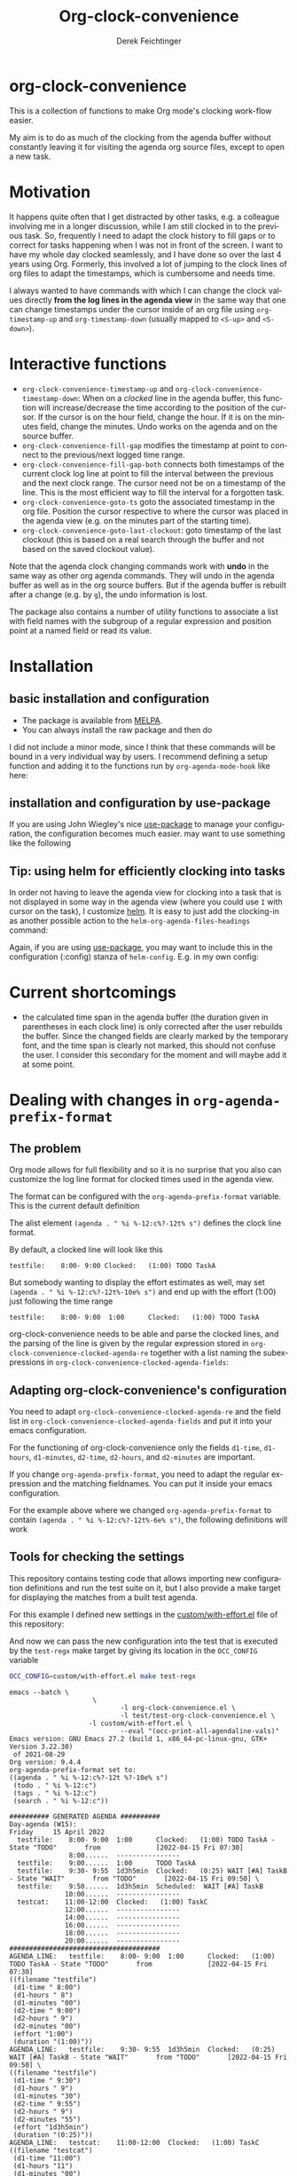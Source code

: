 #+OPTIONS: ':nil *:t -:t ::t <:t H:3 \n:nil ^:t arch:headline
#+OPTIONS: author:t c:nil creator:nil d:(not "LOGBOOK") date:t e:t
#+OPTIONS: email:nil f:t inline:t num:t p:nil pri:nil prop:nil stat:t
#+OPTIONS: tags:t tasks:t tex:t timestamp:t title:t toc:nil todo:t |:t
#+TITLE: Org-clock-convenience
# #+DATE: <2016-02-14 Sun>
#+AUTHOR: Derek Feichtinger
#+EMAIL: dfeich@gmail.com
#+LANGUAGE: en
#+SELECT_TAGS: export
#+EXCLUDE_TAGS: noexport
# #+CREATOR: Emacs 24.5.1 (Org mode 8.3.2)

* org-clock-convenience

  [[http://melpa.org/#/org-clock-convenience][file:http://melpa.org/packages/org-clock-convenience-badge.svg]]

  This is a collection of functions to make Org mode's clocking work-flow
  easier.

  My aim is to do as much of the clocking from the agenda buffer
  without constantly leaving it for visiting the agenda org source
  files, except to open a new task.

  [[file:./org-clock-conv.gif]]

  #+TOC: :headlines 2

* Motivation
  It happens quite often that I get distracted by other tasks, e.g. a
  colleague involving me in a longer discussion, while I am still
  clocked in to the previous task. So, frequently I need to adapt the
  clock history to fill gaps or to correct for tasks happening when I
  was not in front of the screen. I want to have my whole day clocked
  seamlessly, and I have done so over the last 4 years using Org.
  Formerly, this involved a lot of jumping to the clock lines of org
  files to adapt the timestamps, which is cumbersome and needs time.
  
  I always wanted to have commands with which I can change the clock
  values directly *from the log lines in the agenda view* in the same
  way that one can change timestamps under the cursor inside of an org
  file using =org-timestamp-up= and =org-timestamp-down= (usually
  mapped to =<S-up>= and =<S-down>=).

* Interactive functions
  - =org-clock-convenience-timestamp-up= and =org-clock-convenience-timestamp-down=:
    When on a /clocked/ line in the agenda buffer, this function will
    increase/decrease the time according to the position of the
    cursor. If the cursor is on the hour field, change the hour. If it
    is on the minutes field, change the minutes. Undo works on the
    agenda and on the source buffer.
  - =org-clock-convenience-fill-gap= modifies the timestamp at point to
    connect to the previous/next logged time range.
  - =org-clock-convenience-fill-gap-both= connects both timestamps of
    the current clock log line at point to fill the interval between
    the previous and the next clock range. The cursor need not be on a
    timestamp of the line. This is the most efficient way to fill the
    interval for a forgotten task.
  - =org-clock-convenience-goto-ts= goto the associated timestamp in the org
    file. Position the cursor respective to where the cursor was
    placed in the agenda view (e.g. on the minutes part of the
    starting time).
  - =org-clock-convenience-goto-last-clockout=: goto timestamp of the last
    clockout (this is based on a real search through the buffer and
    not based on the saved clockout value).

  Note that the agenda clock changing commands work with *undo* in the
  same way as other org agenda commands. They will undo in the agenda
  buffer as well as in the org source buffers. But if the agenda
  buffer is rebuilt after a change (e.g. by =g=), the undo information
  is lost.
  
  The package also contains a number of utility functions to associate
  a list with field names with the subgroup of a regular expression and
  position point at a named field or read its value.

* Installation
** basic installation and configuration
  - The package is available from [[http://melpa.org][MELPA]].
  - You can always install the raw package and then do
    #+BEGIN_SRC emacs-lisp :exports source
      (require 'org-clock-convenience)
    #+END_SRC

  I did not include a minor mode, since I think that these commands will be bound
  in a very individual way by users. I recommend defining a setup function and
  adding it to the functions run by =org-agenda-mode-hook= like here:

  #+BEGIN_SRC emacs-lisp :exports source
    (defun dfeich/org-agenda-mode-fn ()
      (define-key org-agenda-mode-map
        (kbd "<S-up>") #'org-clock-convenience-timestamp-up)
      (define-key org-agenda-mode-map
        (kbd "<S-down>") #'org-clock-convenience-timestamp-down)
      (define-key org-agenda-mode-map
        (kbd "ö") #'org-clock-convenience-fill-gap)
      (define-key org-agenda-mode-map
        (kbd "é") #'org-clock-convenience-fill-gap-both))
    (add-hook 'org-agenda-mode-hook #'dfeich/org-agenda-mode-fn)
  #+END_SRC
** installation and configuration by *use-package*
   If you are using John Wiegley's nice [[https://github.com/jwiegley/use-package][use-package]] to manage your configuration, the
   configuration becomes much easier.
   may want to use something like the following

   #+BEGIN_SRC emacs-lisp :exports source
     (use-package org-clock-convenience
       :ensure t
       :bind (:map org-agenda-mode-map
   		("<S-up>" . org-clock-convenience-timestamp-up)
   		("<S-down>" . org-clock-convenience-timestamp-down)
   		("ö" . org-clock-convenience-fill-gap)
   		("é" . org-clock-convenience-fill-gap-both)))
   #+END_SRC
  
** Tip: using helm for efficiently clocking into tasks

   In order not having to leave the agenda view for clocking into a
   task that is not displayed in some way in the agenda view (where
   you could use =I= with cursor on the task), I customize [[https://emacs-helm.github.io/helm/][helm]]. It is
   easy to just add the clocking-in as another possible action to the
   =helm-org-agenda-files-headings= command:
   
   #+BEGIN_SRC emacs-lisp :exports source
     (defun dfeich/helm-org-clock-in (marker)
       "Clock into the item at MARKER"
       (with-current-buffer (marker-buffer marker)
         (goto-char (marker-position marker))
         (org-clock-in)))
     (eval-after-load 'helm-org
       '(nconc helm-org-headings-actions
               (list
                (cons "Clock into task" #'dfeich/helm-org-clock-in))))
   #+END_SRC

   Again, if you are using [[https://github.com/jwiegley/use-package][use-package]], you may want to include this in
   the configuration (:config) stanza of =helm-config=. E.g. in my own config:

   #+BEGIN_SRC emacs-lisp :exports source
     (use-package helm-config
       :demand t
       :bind (( "<f5> <f5>" . helm-org-agenda-files-headings)
   	   ( "<f5> a" . helm-apropos)
   	   ( "<f5> A" . helm-apt)
   	   ( "<f5> b" . helm-buffers-list)
   	   ( "<f5> c" . helm-colors)
   	   ( "<f5> f" . helm-find-files)
   	   ( "<f5> i" . helm-semantic-or-imenu)
   	   ( "<f5> k" . helm-show-kill-ring)
   	   ( "<f5> K" . helm-execute-kmacro)
   	   ( "<f5> l" . helm-locate)
   	   ( "<f5> m" . helm-man-woman)
   	   ( "<f5> o" . helm-occur)
   	   ( "<f5> r" . helm-resume)
   	   ( "<f5> R" . helm-register)
   	   ( "<f5> t" . helm-top)
   	   ( "<f5> u" . helm-ucs)
   	   ( "<f5> p" . helm-list-emacs-process)
   	   ( "<f5> x" . helm-M-x))
       :config (progn
   	      ;; extend helm for org headings with the clock in action
   	      (defun dfeich/helm-org-clock-in (marker)
   		"Clock into the item at MARKER"
   		(with-current-buffer (marker-buffer marker)
   		  (goto-char (marker-position marker))
   		  (org-clock-in)))
   	      (eval-after-load 'helm-org
   		'(nconc helm-org-headings-actions
   			(list
   			 (cons "Clock into task" #'dfeich/helm-org-clock-in)))))
       )
   #+END_SRC

* Current shortcomings
  - the calculated time span in the agenda buffer (the duration given
    in parentheses in each clock line) is only corrected after the
    user rebuilds the buffer. Since the changed fields are clearly marked by the
    temporary font, and the time span is clearly not marked, this should not
    confuse the user. I consider this secondary for the moment and will maybe
    add it at some point.
      
* Dealing with changes in =org-agenda-prefix-format=
** The problem

  Org mode allows for full flexibility and so it is no surprise that
  you also can customize the log line format for clocked times used
  in the agenda view.

  The format can be configured with the =org-agenda-prefix-format=
  variable. This is the current default definition

  #+begin_src elisp :exports source
   (setq org-agenda-prefix-format
         '((agenda . " %i %-12:c%?-12t% s")
       (todo . " %i %-12:c")
       (tags . " %i %-12:c")
       (search . " %i %-12:c")))
  #+end_src

  The alist element =(agenda . " %i %-12:c%?-12t% s")= defines the
  clock line format.

  By default, a clocked line will look like this
  : testfile:    8:00- 9:00 Clocked:   (1:00) TODO TaskA
   
  But somebody wanting to display the effort estimates as well, may
  set =(agenda . " %i %-12:c%?-12t%-10e% s")= and end up with the
  effort (1:00) just following the time range
  : testfile:    8:00- 9:00  1:00      Clocked:   (1:00) TODO TaskA

  org-clock-convenience needs to be able and parse the clocked lines,
  and the parsing of the line is given by the regular expression
  stored in =org-clock-convenience-clocked-agenda-re= together with a
  list naming the subexpressions in
  =org-clock-convenience-clocked-agenda-fields=:

  #+begin_src emacs-lisp :exports source
    (defvar org-clock-convenience-clocked-agenda-re
      "^ +\\([^:]+\\):[[:space:]]*\\(\\([ \t012][0-9]\\):\\([0-5][0-9]\\)\\)\\(?:-\\(\\( ?[012]?[0-9]\\):\\([0-5][0-9]\\)\\)\\|.*\\)?[[:space:]]+Clocked:[[:space:]]+\\(([0-9]+:[0-5][0-9])\\|(-)\\)"
      "Regexp of a clocked time range log line in the Org agenda buffer.")

    (defvar org-clock-convenience-clocked-agenda-fields
      '(filename d1-time d1-hours d1-minutes d2-time d2-hours d2-minutes duration)
      "Field names corresponding to submatches of `org-clock-convenience-clocked-agenda-re'.")     
  #+end_src

** Adapting org-clock-convenience's configuration

  You need to adapt =org-clock-convenience-clocked-agenda-re= and the
  field list in =org-clock-convenience-clocked-agenda-fields= and put
  it into your emacs configuration.
  
  For the functioning of org-clock-convenience only the fields
  =d1-time=, =d1-hours=, =d1-minutes=, =d2-time=, =d2-hours=, and
  =d2-minutes= are important.

  If you change =org-agenda-prefix-format=, you need to adapt the
  regular expression and the matching fieldnames. You can put it
  inside your emacs configuration.

  For the example above where we changed =org-agenda-prefix-format= to
  contain =(agenda . " %i %-12:c%?-12t%-6e% s")=, the following
  definitions will work

  #+begin_src emacs-lisp :exports source
    (setq org-clock-convenience-clocked-agenda-re
          "^ +\\([^:]+\\):[[:space:]]*\\(\\([ \t012][0-9]\\):\\([0-5][0-9]\\)\\)\\(?:-\\(\\( ?[012]?[0-9]\\):\\([0-5][0-9]\\)\\)\\|.*\\)?\\(?:[[:space:]]+\\([0-9:dhmin]+\\)\\)?[[:space:]]+Clocked:[[:space:]]+\\(([0-9]+:[0-5][0-9])\\|(-)\\)")

    (setq org-clock-convenience-clocked-agenda-fields
          '(filename d1-time d1-hours d1-minutes d2-time d2-hours d2-minutes effort duration))     
  #+end_src

** Tools for checking the settings

   This repository contains testing code that allows importing new
   configuration definitions and run the test suite on it, but I also
   provide a make target for displaying the matches from a built
   test agenda.

   For this example I defined new settings in the [[file:custom/with-effort.el][custom/with-effort.el]] file
   of this repository:
   #+begin_src emacs-lisp :exports source
(setq org-agenda-prefix-format '((agenda . " %i %-12:c%?-12t %?-10e% s")
                                 (todo . " %i %-12:c")
                                 (tags . " %i %-12:c")
                                 (search . " %i %-12:c")))

(setq org-clock-convenience-clocked-agenda-re
      "^ +\\([^:]+\\):[[:space:]]*\\(\\([ \t012][0-9]\\):\\([0-5][0-9]\\)\\)\\(?:-\\(\\( ?[012]?[0-9]\\):\\([0-5][0-9]\\)\\)\\|.*\\)?\\(?:[[:space:]]+\\([0-9:dhmin]+\\)\\)?[[:space:]]+Clocked:[[:space:]]+\\(([0-9]+:[0-5][0-9])\\|(-)\\)")

(setq org-clock-convenience-clocked-agenda-fields
      '(filename d1-time d1-hours d1-minutes d2-time d2-hours d2-minutes effort duration))
   #+END_SRC

   And now we can pass the new configuration into the test that is
   executed by the =test-regx= make target by giving its location in the
   =OCC_CONFIG= variable
   #+begin_src bash :results output :exports both
     OCC_CONFIG=custom/with-effort.el make test-regx
   #+end_src

   #+RESULTS:
   #+begin_example
   emacs --batch \
                        \
                               -l org-clock-convenience.el \
                               -l test/test-org-clock-convenience.el \
                       -l custom/with-effort.el \
                               --eval "(occ-print-all-agendaline-vals)"
   Emacs version: GNU Emacs 27.2 (build 1, x86_64-pc-linux-gnu, GTK+ Version 3.22.30)
    of 2021-08-29
   Org version: 9.4.4
   org-agenda-prefix-format set to:
   ((agenda . " %i %-12:c%?-12t %?-10e% s")
    (todo . " %i %-12:c")
    (tags . " %i %-12:c")
    (search . " %i %-12:c"))

   ########## GENERATED AGENDA ##########
   Day-agenda (W15):
   Friday     15 April 2022
     testfile:    8:00- 9:00  1:00      Clocked:   (1:00) TODO TaskA - State "TODO"       from              [2022-04-15 Fri 07:30]
                  8:00......  ----------------
     testfile:    9:00......  1:00      TODO TaskA
     testfile:    9:30- 9:55  1d3h5min  Clocked:   (0:25) WAIT [#A] TaskB - State "WAIT"       from "TODO"       [2022-04-15 Fri 09:50] \
     testfile:    9:50......  1d3h5min  Scheduled:  WAIT [#A] TaskB
                 10:00......  ----------------
     testcat:    11:00-12:00  Clocked:   (1:00) TaskC
                 12:00......  ----------------
                 14:00......  ----------------
                 16:00......  ----------------
                 18:00......  ----------------
                 20:00......  ----------------
   ######################################
   AGENDA_LINE:   testfile:    8:00- 9:00  1:00      Clocked:   (1:00) TODO TaskA - State "TODO"       from              [2022-04-15 Fri 07:30]
   ((filename "testfile")
    (d1-time " 8:00")
    (d1-hours " 8")
    (d1-minutes "00")
    (d2-time " 9:00")
    (d2-hours " 9")
    (d2-minutes "00")
    (effort "1:00")
    (duration "(1:00)"))
   AGENDA_LINE:   testfile:    9:30- 9:55  1d3h5min  Clocked:   (0:25) WAIT [#A] TaskB - State "WAIT"       from "TODO"       [2022-04-15 Fri 09:50] \
   ((filename "testfile")
    (d1-time " 9:30")
    (d1-hours " 9")
    (d1-minutes "30")
    (d2-time " 9:55")
    (d2-hours " 9")
    (d2-minutes "55")
    (effort "1d3h5min")
    (duration "(0:25)"))
   AGENDA_LINE:   testcat:    11:00-12:00  Clocked:   (1:00) TaskC
   ((filename "testcat")
    (d1-time "11:00")
    (d1-hours "11")
    (d1-minutes "00")
    (d2-time "12:00")
    (d2-hours "12")
    (d2-minutes "00")
    (effort nil)
    (duration "(1:00)"))
   Found 3 matching lines in the agenda
   #+end_example

   Naturally, you can also execute the test suite for checking the new
   configuration

   #+begin_src bash :results output :exports source
     OCC_CONFIG=custom/with-effort.el make test
   #+END_SRC
   #+begin_src bash :results output :exports results
     OCC_CONFIG=custom/with-effort.el make test 2>&1
   #+END_SRC

   #+RESULTS:
   #+begin_example
   Emacs binary at /usr/local/emacs/bin/emacs
   emacs --batch \
                        \
                               -l org-clock-convenience.el \
                               -l test/test-org-clock-convenience.el \
                       -l custom/with-effort.el \
                --eval "(princ (format \"Emacs version: %s\n\" (emacs-version)) t)" \
        --eval "(princ (format \"Org version: %s\n\" (org-version)) t)" \
                --eval "(ert-run-tests-batch-and-exit nil)"

   Running 6 tests (2022-05-01 18:31:30+0200, selector ‘t’)

      passed  1/6  occ-test-agenda-re1 (0.318694 sec)

      passed  2/6  occ-test-agenda-re2 (0.021884 sec)
      passed  3/6  occ-test-clockline-re1 (0.000152 sec)

      passed  4/6  occ-test-fill-gap-both (0.026258 sec)

      passed  5/6  occ-test-timestamp-change-hours (0.006018 sec)

      passed  6/6  occ-test-timestamp-change-minutes (0.023669 sec)

   Ran 6 tests, 6 results as expected, 0 unexpected (2022-05-01 18:31:30+0200, 0.396951 sec)

   Emacs version: GNU Emacs 27.2 (build 1, x86_64-pc-linux-gnu, GTK+ Version 3.22.30)
    of 2021-08-29
   Org version: 9.4.4
   #+end_example

** Constructing new regular expressions

   The regular expressions are fairly complex and in order to
   construct them I recommend using tools like Emacs' own
   =regexp-builder= that will visualize the matches and highlight
   subexpressions:

   [[file:regexp-builder.png]]

   
** Keg and testing a newer org version
   If [[https://github.com/conao3/keg.el][keg]] is available for installing the test environment the make
   targets will use it to install dependencies and run the commands.

   I also included a keg script that will install the newest org
   version available from elpa inside of the =.keg= folder. It can be
   invoked like this

   : keg run new-org
   
